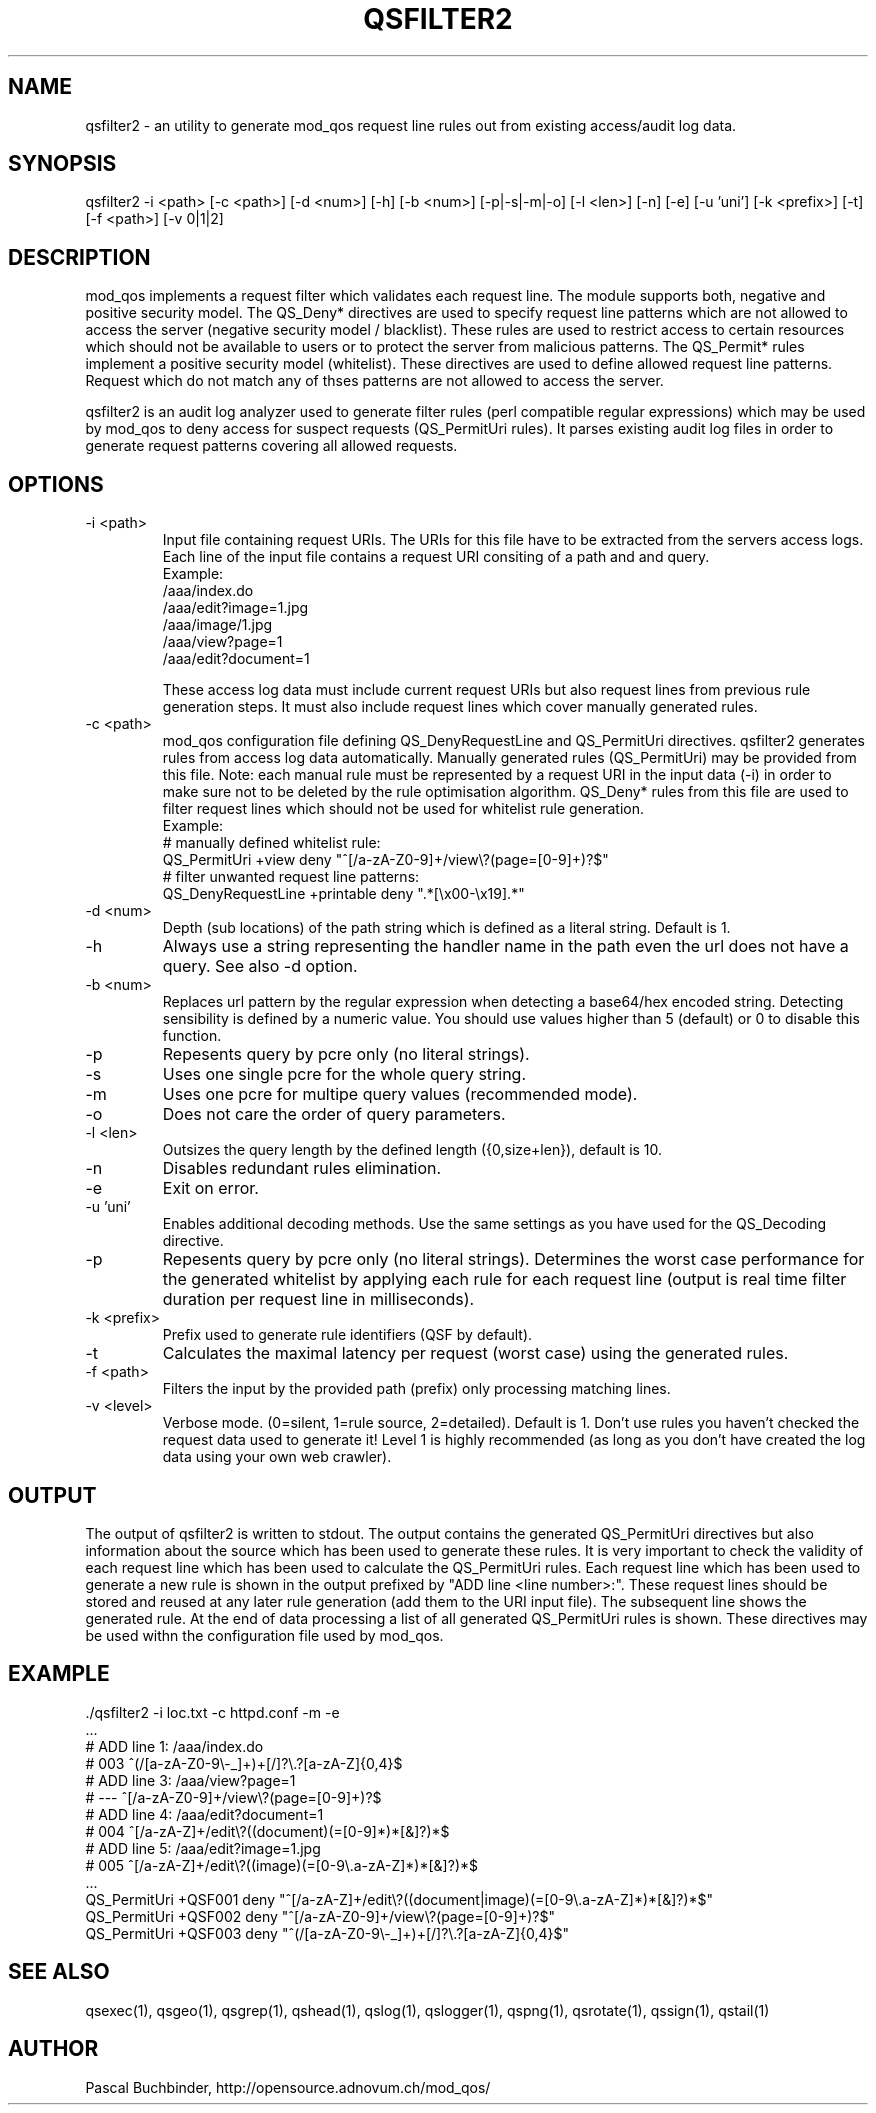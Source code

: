 .TH QSFILTER2 1 "May 2014" "mod_qos utilities 11.1" "qsfilter2 man page"

.SH NAME
qsfilter2 \- an utility to generate mod_qos request line rules out from existing access/audit log data. 
.SH SYNOPSIS
qsfilter2 \-i <path> [\-c <path>] [\-d <num>] [\-h] [\-b <num>] [\-p|\-s|\-m|\-o] [\-l <len>] [\-n] [\-e] [\-u 'uni'] [\-k <prefix>] [\-t] [\-f <path>] [\-v 0|1|2] 
.SH DESCRIPTION
mod_qos implements a request filter which validates each request line. The module supports both, negative and positive security model. The QS_Deny* directives are used to specify request line patterns which are not allowed to access the server (negative security model / blacklist). These rules are used to restrict access to certain resources which should not be available to users or to protect the server from malicious patterns. The QS_Permit* rules implement a positive security model (whitelist). These directives are used to define allowed request line patterns. Request which do not match any of thses patterns are not allowed to access the server. 

qsfilter2 is an audit log analyzer used to generate filter rules (perl compatible regular expressions) which may be used by mod_qos to deny access for suspect requests (QS_PermitUri rules). It parses existing audit log files in order to generate request patterns covering all allowed requests. 
.SH OPTIONS
.TP
\-i <path> 
Input file containing request URIs. The URIs for this file have to be extracted from the servers access logs. Each line of the input file contains a request URI consiting of a path and and query. 
     Example:
       /aaa/index.do
       /aaa/edit?image=1.jpg
       /aaa/image/1.jpg
       /aaa/view?page=1
       /aaa/edit?document=1

These access log data must include current request URIs but also request lines from previous rule generation steps. It must also include request lines which cover manually generated rules. 
.TP
\-c <path> 
mod_qos configuration file defining QS_DenyRequestLine and QS_PermitUri directives. qsfilter2 generates rules from access log data automatically. Manually generated rules (QS_PermitUri) may be provided from this file. Note: each manual rule must be represented by a request URI in the input data (\-i) in order to make sure not to be deleted by the rule optimisation algorithm. QS_Deny* rules from this file are used to filter request lines which should not be used for whitelist rule generation. 
     Example:
       # manually defined whitelist rule:
       QS_PermitUri +view deny "^[/a\-zA\-Z0\-9]+/view\\?(page=[0\-9]+)?$"
       # filter unwanted request line patterns:
       QS_DenyRequestLine +printable deny ".*[\\x00\-\\x19].*"


.TP
\-d <num> 
Depth (sub locations) of the path string which is defined as a literal string. Default is 1. 
.TP
\-h 
Always use a string representing the handler name in the path even the url does not have a query. See also \-d option. 
.TP
\-b <num> 
Replaces url pattern by the regular expression when detecting a base64/hex encoded string. Detecting sensibility is defined by a numeric value. You should use values higher than 5 (default) or 0 to disable this function. 
.TP
\-p 
Repesents query by pcre only (no literal strings). 
.TP
\-s 
Uses one single pcre for the whole query string. 
.TP
\-m 
Uses one pcre for multipe query values (recommended mode). 
.TP
\-o 
Does not care the order of query parameters. 
.TP
\-l <len> 
Outsizes the query length by the defined length ({0,size+len}), default is 10. 
.TP
\-n 
Disables redundant rules elimination. 
.TP
\-e 
Exit on error. 
.TP
\-u 'uni' 
Enables additional decoding methods. Use the same settings as you have used for the QS_Decoding directive. 
.TP
\-p 
Repesents query by pcre only (no literal strings). Determines the worst case performance for the generated whitelist by applying each rule for each request line (output is real time filter duration per request line in milliseconds). 
.TP
\-k <prefix> 
Prefix used to generate rule identifiers (QSF by default). 
.TP
\-t 
Calculates the maximal latency per request (worst case) using the generated rules. 
.TP
\-f <path> 
Filters the input by the provided path (prefix) only processing matching lines. 
.TP
\-v <level> 
Verbose mode. (0=silent, 1=rule source, 2=detailed). Default is 1. Don't use rules you haven't checked the request data used to generate it! Level 1 is highly recommended (as long as you don't have created the log data using your own web crawler). 
.SH OUTPUT
The output of qsfilter2 is written to stdout. The output contains the generated QS_PermitUri directives but also information about the source which has been used to generate these rules. It is very important to check the validity of each request line which has been used to calculate the QS_PermitUri rules. Each request line which has been used to generate a new rule is shown in the output prefixed by "ADD line <line number>:". These request lines should be stored and reused at any later rule generation (add them to the URI input file). The subsequent line shows the generated rule. At the end of data processing a list of all generated QS_PermitUri rules is shown. These directives may be used withn the configuration file used by mod_qos. 
.SH EXAMPLE
  ./qsfilter2 \-i loc.txt \-c httpd.conf \-m \-e
  ...
  # ADD line 1: /aaa/index.do
  # 003 ^(/[a\-zA\-Z0\-9\\\-_]+)+[/]?\\.?[a\-zA\-Z]{0,4}$
  # ADD line 3: /aaa/view?page=1
  # \-\-\- ^[/a\-zA\-Z0\-9]+/view\\?(page=[0\-9]+)?$
  # ADD line 4: /aaa/edit?document=1
  # 004 ^[/a\-zA\-Z]+/edit\\?((document)(=[0\-9]*)*[&]?)*$
  # ADD line 5: /aaa/edit?image=1.jpg
  # 005 ^[/a\-zA\-Z]+/edit\\?((image)(=[0\-9\\.a\-zA\-Z]*)*[&]?)*$
  ...
  QS_PermitUri +QSF001 deny "^[/a\-zA\-Z]+/edit\\?((document|image)(=[0\-9\\.a\-zA\-Z]*)*[&]?)*$"
  QS_PermitUri +QSF002 deny "^[/a\-zA\-Z0\-9]+/view\\?(page=[0\-9]+)?$"
  QS_PermitUri +QSF003 deny "^(/[a\-zA\-Z0\-9\\\-_]+)+[/]?\\.?[a\-zA\-Z]{0,4}$"

.SH SEE ALSO
qsexec(1), qsgeo(1), qsgrep(1), qshead(1), qslog(1), qslogger(1), qspng(1), qsrotate(1), qssign(1), qstail(1)
.SH AUTHOR
Pascal Buchbinder, http://opensource.adnovum.ch/mod_qos/
